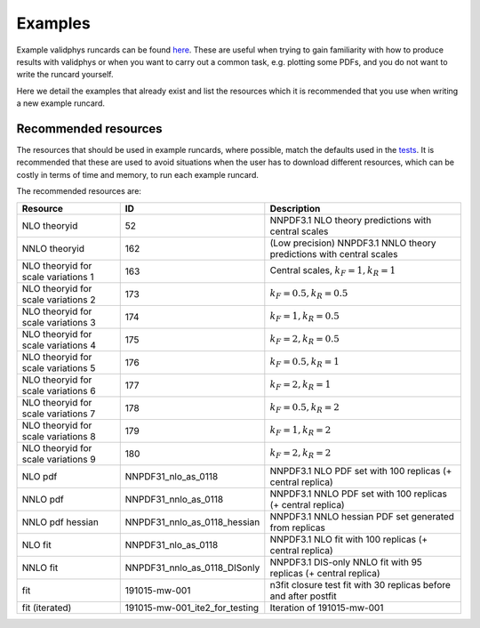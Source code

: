 ========
Examples
========

Example validphys runcards can be found
`here <https://github.com/NNPDF/nnpdf/tree/master/validphys2/examples>`_. These are useful when
trying to gain familiarity with how to produce results with validphys or when you want to carry
out a common task, e.g. plotting some PDFs, and you do not want to write the runcard yourself.

Here we detail the examples that already exist and list the resources which it is recommended that
you use when writing a new example runcard.

Recommended resources
=====================

The resources that should be used in example runcards, where possible, match the defaults used in
the `tests <https://github.com/NNPDF/nnpdf/blob/master/validphys2/src/validphys/tests/conftest.py#L23>`_.
It is recommended that these are used to avoid situations when the user has to download different
resources, which can be costly in terms of time and memory, to run each example runcard.

The recommended resources are:

===================================  ==============================  ==================================================================
Resource                             ID                              Description
===================================  ==============================  ==================================================================
NLO theoryid                         52                              NNPDF3.1 NLO theory predictions with central scales
NNLO theoryid                        162                             (Low precision) NNPDF3.1 NNLO theory predictions with central scales
NLO theoryid for scale variations 1  163                             Central scales, :math:`k_F = 1, k_R = 1`
NLO theoryid for scale variations 2  173                             :math:`k_F = 0.5, k_R = 0.5`
NLO theoryid for scale variations 3  174                             :math:`k_F = 1, k_R = 0.5`
NLO theoryid for scale variations 4  175                             :math:`k_F = 2, k_R = 0.5`
NLO theoryid for scale variations 5  176                             :math:`k_F = 0.5, k_R = 1`
NLO theoryid for scale variations 6  177                             :math:`k_F = 2, k_R = 1`
NLO theoryid for scale variations 7  178                             :math:`k_F = 0.5, k_R = 2`
NLO theoryid for scale variations 8  179                             :math:`k_F = 1, k_R = 2`
NLO theoryid for scale variations 9  180                             :math:`k_F = 2, k_R = 2`
NLO pdf                              NNPDF31_nlo_as_0118             NNPDF3.1 NLO PDF set with 100 replicas (+ central replica)
NNLO pdf                             NNPDF31_nnlo_as_0118            NNPDF3.1 NNLO PDF set with 100 replicas (+ central replica)
NNLO pdf hessian                     NNPDF31_nnlo_as_0118_hessian    NNPDF3.1 NNLO hessian PDF set generated from replicas
NLO fit                              NNPDF31_nlo_as_0118             NNPDF3.1 NLO fit with 100 replicas (+ central replica)
NNLO fit                             NNPDF31_nnlo_as_0118_DISonly    NNPDF3.1 DIS-only NNLO fit with 95 replicas (+ central replica)
fit                                  191015-mw-001                   n3fit closure test fit with 30 replicas before and after postfit
fit (iterated)                       191015-mw-001_ite2_for_testing  Iteration of 191015-mw-001
===================================  ==============================  ==================================================================
